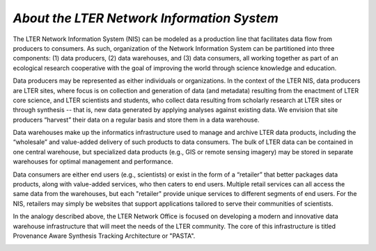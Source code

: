 .. About this site page

*About the LTER Network Information System*
===========================================

The LTER Network Information System (NIS) can be modeled as a production line that facilitates data flow from producers to consumers. As such, organization of the Network Information System can be partitioned into three components: (1) data producers, (2) data warehouses, and (3) data consumers, all working together as part of an ecological research cooperative with the goal of improving the world through science knowledge and education.

Data producers may be represented as either individuals or organizations. In the context of the LTER NIS, data producers are LTER sites, where focus is on collection and generation of data (and metadata) resulting from the enactment of LTER core science, and LTER scientists and students, who collect data resulting from scholarly research at LTER sites or through synthesis -- that is, new data generated by applying analyses against existing data. We envision that site producers “harvest” their data on a regular basis and store them in a data warehouse.

Data warehouses make up the informatics infrastructure used to manage and archive LTER data products, including the “wholesale” and value-added delivery of such products to data consumers. The bulk of LTER data can be contained in one central warehouse, but specialized data products (e.g., GIS or remote sensing imagery) may be stored in separate warehouses for optimal management and performance.

Data consumers are either end users (e.g., scientists) or exist in the form of a “retailer” that better packages data products, along with value-added services, who then caters to end users. Multiple retail services can all access the same data from the warehouses, but each "retailer" provide unique services to different segments of end users. For the NIS, retailers may simply be websites that support applications tailored to serve their communities of scientists.

In the analogy described above, the LTER Network Office is focused on developing a modern and innovative data warehouse infrastructure that will meet the needs of the LTER community. The core of this infrastructure is titled Provenance Aware Synthesis Tracking Architecture or "PASTA".

.. image:: images/NIS-2015.png